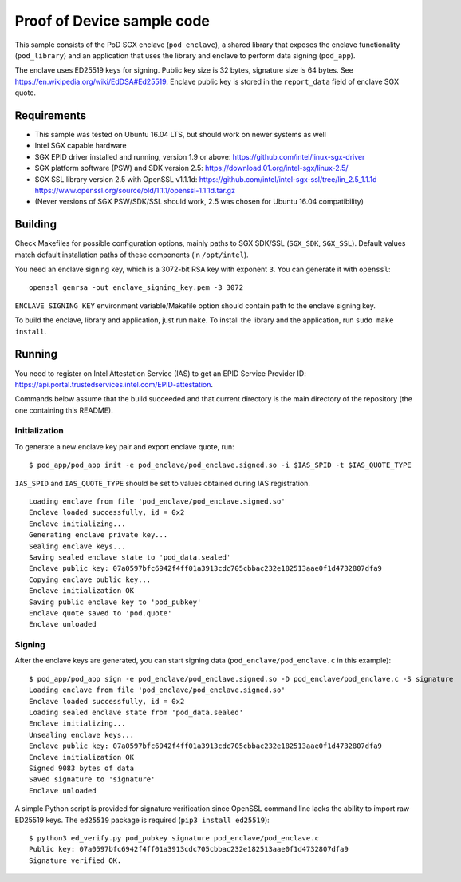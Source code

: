 ===========================
Proof of Device sample code
===========================

This sample consists of the PoD SGX enclave (``pod_enclave``), a shared library that exposes
the enclave functionality (``pod_library``) and an application that uses the library and enclave
to perform data signing (``pod_app``).

The enclave uses ED25519 keys for signing. Public key size is 32 bytes, signature size is 64 bytes.
See `<https://en.wikipedia.org/wiki/EdDSA#Ed25519>`_.
Enclave public key is stored in the ``report_data`` field of enclave SGX quote.

Requirements
============

- This sample was tested on Ubuntu 16.04 LTS, but should work on newer systems as well
- Intel SGX capable hardware
- SGX EPID driver installed and running, version 1.9 or above:
  `<https://github.com/intel/linux-sgx-driver>`_
- SGX platform software (PSW) and SDK version 2.5:
  `<https://download.01.org/intel-sgx/linux-2.5/>`_
- SGX SSL library version 2.5 with OpenSSL v1.1.1d:
  `<https://github.com/intel/intel-sgx-ssl/tree/lin_2.5_1.1.1d>`_
  `<https://www.openssl.org/source/old/1.1.1/openssl-1.1.1d.tar.gz>`_
- (Never versions of SGX PSW/SDK/SSL should work, 2.5 was chosen for Ubuntu 16.04 compatibility)

Building
========

Check Makefiles for possible configuration options, mainly paths to SGX SDK/SSL (``SGX_SDK``,
``SGX_SSL``). Default values match default installation paths of these components
(in ``/opt/intel``).

You need an enclave signing key, which is a 3072-bit RSA key with exponent ``3``. You can generate
it with ``openssl``::

   openssl genrsa -out enclave_signing_key.pem -3 3072

``ENCLAVE_SIGNING_KEY`` environment variable/Makefile option should contain path to the enclave
signing key.

To build the enclave, library and application, just run ``make``. To install the library and
the application, run ``sudo make install``.

Running
=======

You need to register on Intel Attestation Service (IAS) to get an EPID Service Provider ID:
`<https://api.portal.trustedservices.intel.com/EPID-attestation>`_.

Commands below assume that the build succeeded and that current directory is the main directory of
the repository (the one containing this README).

Initialization
--------------

To generate a new enclave key pair and export enclave quote, run::

   $ pod_app/pod_app init -e pod_enclave/pod_enclave.signed.so -i $IAS_SPID -t $IAS_QUOTE_TYPE

``IAS_SPID`` and ``IAS_QUOTE_TYPE`` should be set to values obtained during IAS registration.

::

   Loading enclave from file 'pod_enclave/pod_enclave.signed.so'
   Enclave loaded successfully, id = 0x2
   Enclave initializing...
   Generating enclave private key...
   Sealing enclave keys...
   Saving sealed enclave state to 'pod_data.sealed'
   Enclave public key: 07a0597bfc6942f4ff01a3913cdc705cbbac232e182513aae0f1d4732807dfa9
   Copying enclave public key...
   Enclave initialization OK
   Saving public enclave key to 'pod_pubkey'
   Enclave quote saved to 'pod.quote'
   Enclave unloaded

Signing
-------

After the enclave keys are generated, you can start signing data (``pod_enclave/pod_enclave.c``
in this example)::

   $ pod_app/pod_app sign -e pod_enclave/pod_enclave.signed.so -D pod_enclave/pod_enclave.c -S signature
   Loading enclave from file 'pod_enclave/pod_enclave.signed.so'
   Enclave loaded successfully, id = 0x2
   Loading sealed enclave state from 'pod_data.sealed'
   Enclave initializing...
   Unsealing enclave keys...
   Enclave public key: 07a0597bfc6942f4ff01a3913cdc705cbbac232e182513aae0f1d4732807dfa9
   Enclave initialization OK
   Signed 9083 bytes of data
   Saved signature to 'signature'
   Enclave unloaded

A simple Python script is provided for signature verification since OpenSSL command line lacks the
ability to import raw ED25519 keys. The ``ed25519`` package is required (``pip3 install ed25519``)::

   $ python3 ed_verify.py pod_pubkey signature pod_enclave/pod_enclave.c
   Public key: 07a0597bfc6942f4ff01a3913cdc705cbbac232e182513aae0f1d4732807dfa9
   Signature verified OK.
